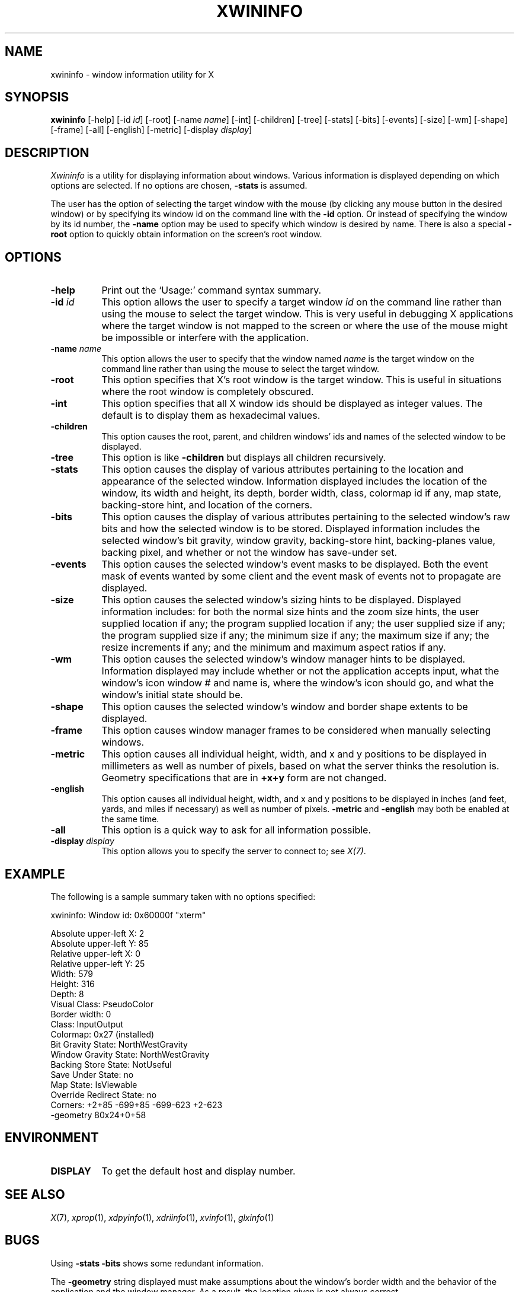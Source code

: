 .\" $Xorg: xwininfo.man,v 1.4 2001/02/09 02:06:04 xorgcvs Exp $
.\" Copyright 1988, 1998  The Open Group
.\" 
.\" Permission to use, copy, modify, distribute, and sell this software and its
.\" documentation for any purpose is hereby granted without fee, provided that
.\" the above copyright notice appear in all copies and that both that
.\" copyright notice and this permission notice appear in supporting
.\" documentation.
.\" 
.\" The above copyright notice and this permission notice shall be included
.\" in all copies or substantial portions of the Software.
.\" 
.\" THE SOFTWARE IS PROVIDED "AS IS", WITHOUT WARRANTY OF ANY KIND, EXPRESS
.\" OR IMPLIED, INCLUDING BUT NOT LIMITED TO THE WARRANTIES OF
.\" MERCHANTABILITY, FITNESS FOR A PARTICULAR PURPOSE AND NONINFRINGEMENT.
.\" IN NO EVENT SHALL THE OPEN GROUP BE LIABLE FOR ANY CLAIM, DAMAGES OR
.\" OTHER LIABILITY, WHETHER IN AN ACTION OF CONTRACT, TORT OR OTHERWISE,
.\" ARISING FROM, OUT OF OR IN CONNECTION WITH THE SOFTWARE OR THE USE OR
.\" OTHER DEALINGS IN THE SOFTWARE.
.\" 
.\" Except as contained in this notice, the name of The Open Group shall
.\" not be used in advertising or otherwise to promote the sale, use or
.\" other dealings in this Software without prior written authorization
.\" from The Open Group.
.\"
.\" $XFree86: xwininfo.man,v 1.8 2001/12/14 20:02:35 dawes Exp $
.\"
.TH XWININFO 1 "xwininfo 1.0.4" "X Version 11"
.SH NAME
xwininfo \- window information utility for X
.SH SYNOPSIS
.B "xwininfo"
[\-help] [\-id \fIid\fP] [\-root] [\-name \fIname\fP] [\-int]
[\-children] [\-tree] [\-stats] [\-bits] [\-events] [\-size] [\-wm] [\-shape]
[\-frame] [\-all]
[\-english] [\-metric]
[\-display \fIdisplay\fP]
.SH DESCRIPTION
.PP
.I Xwininfo
is a utility for displaying information about windows.
Various information is displayed depending on which options are selected.
If no options are chosen, \fB\-stats\fP is assumed.
.PP
The user has the option of selecting the target window with
the mouse (by clicking any mouse button in the desired window) or by
specifying its window id on the command line with the \fB\-id\fP option.
Or instead of specifying
the window by its id number, the \fB\-name\fP option may be used to specify
which window is desired by name.
There is also a special \fB\-root\fP option to quickly obtain information
on the screen's root window.
.SH OPTIONS
.PP
.TP 8
.B "\-help"
Print out the `Usage:' command syntax summary.
.PP
.TP 8
.B "\-id \fIid\fP"
This option allows the user to specify a target window \fIid\fP on the
command line rather than using the mouse to select the target window.
This is very useful in debugging X applications where the target
window is not mapped to the screen or where the use of the mouse might
be impossible or interfere with the application.
.PP
.TP 8
.B "\-name \fIname\fP"
This option allows the user to specify that the window named \fIname\fP
is the target window on the command line rather than using the mouse to
select the target window.
.PP
.TP 8
.B "\-root"
This option specifies that X's root window is the target window.
This is useful in situations where the root window is completely obscured.
.PP
.TP 8
.B "\-int"
This option specifies that all X window ids should be displayed as
integer values.  The default is to display them as hexadecimal values.
.PP
.TP 8
.B \-children
This option causes the root, parent, and children windows' ids and names of
the selected window to be displayed.
.PP
.TP 8
.B \-tree
This option is like \fB\-children\fP but displays all children recursively.
.PP
.TP 8
.B \-stats
This option causes the display of various attributes pertaining to 
the location and appearance of the selected window.
Information displayed includes the location of the window,
its width and height, its depth, border width, class, colormap id if any,
map state, backing-store hint, and location of the corners.
.PP
.TP 8
.B \-bits
This option causes the display of various attributes pertaining to
the selected window's raw bits and how the selected window is to be stored.
Displayed information includes the selected window's bit gravity,
window gravity, backing-store hint, backing-planes value, backing pixel,
and whether or not the window has save-under set.
.PP
.TP 8
.B \-events
This option causes the selected window's event masks to be displayed.
Both the event mask of events wanted by some client and the event mask of
events not to propagate are displayed.
.PP
.TP 8
.B \-size
This option causes the selected window's sizing hints to be displayed.
Displayed information includes: for both the normal size hints and the
zoom size hints, the user supplied location if any; the program supplied
location if any; the user supplied size if any; the program supplied size if
any; the minimum size if any; the maximum size if any; the resize increments
if any; and the minimum and maximum aspect ratios if any.
.PP
.TP 8
.B \-wm
This option causes the selected window's window manager hints to be
displayed.  Information displayed may include whether or not the application
accepts input, what the window's icon window # and name is, where the window's
icon should go, and what the window's initial state should be.
.PP
.TP 8 
.B \-shape
This option causes the selected window's window and border shape extents to
be displayed.
.TP 8
.B \-frame
This option causes window manager frames to be considered when manually 
selecting windows.
.PP
.TP 8
.B \-metric
This option causes all individual height, width, and x and y positions to be
displayed in millimeters as well as number of pixels, based on what the
server thinks the resolution is. Geometry specifications that are in
\fB+x+y\fP form are not changed.
.TP 8
.B \-english
This option causes all individual height, width, and x and y positions to be
displayed in inches (and feet, yards, and miles if necessary) as well as
number of pixels. \fB\-metric\fP and \fB\-english\fP may both be enabled at the
same time. 
.PP
.TP 8
.B \-all
This option is a quick way to ask for all information possible.
.PP
.TP 8
.B \-display \fIdisplay\fP
This option allows you to specify the server to connect to; see \fIX(7)\fP.
.SH EXAMPLE
.PP
The following is a sample summary taken with no options specified:

xwininfo: Window id: 0x60000f "xterm"

  Absolute upper-left X: 2
  Absolute upper-left Y: 85
  Relative upper-left X:  0
  Relative upper-left Y:  25
  Width: 579
  Height: 316
  Depth: 8
  Visual Class: PseudoColor
  Border width: 0
  Class: InputOutput
  Colormap: 0x27 (installed)
  Bit Gravity State: NorthWestGravity
  Window Gravity State: NorthWestGravity
  Backing Store State: NotUseful
  Save Under State: no
  Map State: IsViewable
  Override Redirect State: no
  Corners:  +2+85  -699+85  -699-623  +2-623
  -geometry 80x24+0+58

.SH ENVIRONMENT
.PP
.TP 8
.B DISPLAY
To get the default host and display number.
.SH SEE ALSO
.IR X (7), 
.IR xprop (1),
.IR xdpyinfo (1), 
.IR xdriinfo (1),
.IR xvinfo (1), 
.IR glxinfo (1)
.SH BUGS
Using \fB\-stats \-bits\fP shows some redundant information.
.PP
The \fB-geometry\fP string displayed must make assumptions about the
window's border width and the behavior of the application and the
window manager.  As a result, the location given is not always
correct.
.SH AUTHOR
Mark Lillibridge, MIT Project Athena
